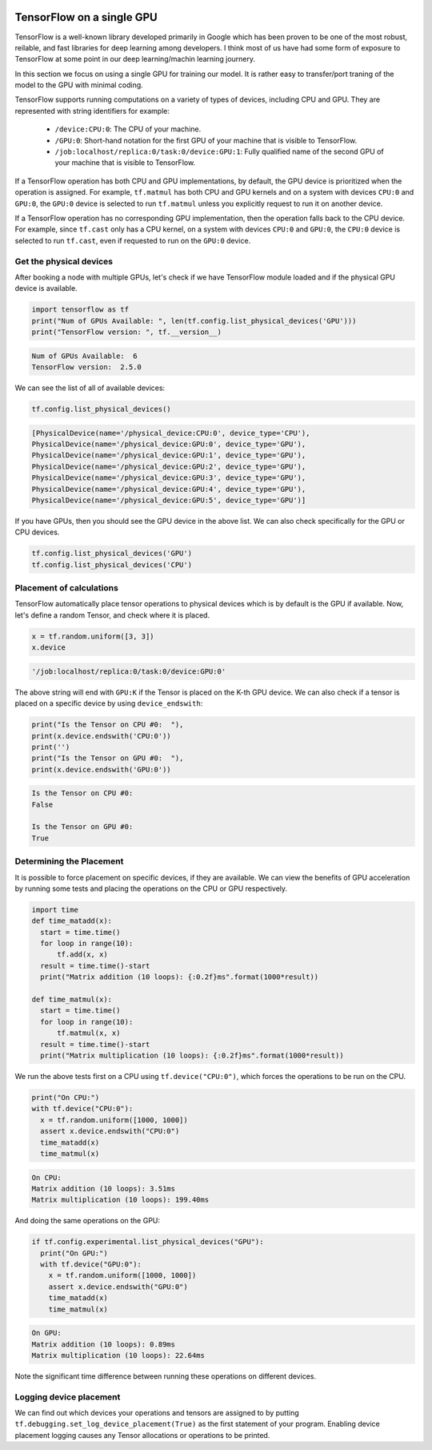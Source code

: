 .. _tf_intro:

.. figure :: https://www.gstatic.com/devrel-devsite/prod/v93a6dcf50ad5e38e51034415df5b4a8345b5c8613f785e48818ae468dabf73c8/tensorflow/images/lockup.svg
  :width: 40%

    `(Image Source) <https://www.tensorflow.org>`_

TensorFlow on a single GPU
==========================

TensorFlow is a well-known library developed primarily in Google which has been
proven to be one of the most robust, reilable, and fast libraries for deep learning
among developers. I think most of us have had some form of exposure to TensorFlow
at some point in our deep learning/machin learning journery.

In this section we focus on using a single GPU for training our model. It is rather
easy to transfer/port traning of the model to the GPU with minimal coding.

TensorFlow supports running computations on a variety of types of devices, including
CPU and GPU. They are represented with string identifiers for example:

  - ``/device:CPU:0``: The CPU of your machine.
  - ``/GPU:0``: Short-hand notation for the first GPU of your machine that is
    visible to TensorFlow.
  - ``/job:localhost/replica:0/task:0/device:GPU:1``: Fully qualified name of
    the second GPU of your machine that is visible to TensorFlow.

If a TensorFlow operation has both CPU and GPU implementations, by default,
the GPU device is prioritized when the operation is assigned. For example, ``tf.matmul``
has both CPU and GPU kernels and on a system with devices ``CPU:0`` and ``GPU:0``,
the ``GPU:0`` device is selected to run ``tf.matmul`` unless you explicitly request
to run it on another device.

If a TensorFlow operation has no corresponding GPU implementation, then the operation
falls back to the CPU device. For example, since ``tf.cast`` only has a CPU kernel,
on a system with devices ``CPU:0`` and ``GPU:0``, the ``CPU:0`` device is selected
to run ``tf.cast``, even if requested to run on the ``GPU:0`` device.

Get the physical devices
________________________

After booking a node with multiple GPUs, let's check if we have TensorFlow module
loaded and if the physical GPU device is available.

.. code-block:: python

  import tensorflow as tf
  print("Num of GPUs Available: ", len(tf.config.list_physical_devices('GPU')))
  print("TensorFlow version: ", tf.__version__)

.. code-block:: bash

  Num of GPUs Available:  6
  TensorFlow version:  2.5.0

We can see the list of all of available devices:

.. code-block:: python

  tf.config.list_physical_devices()

.. code-block :: bash

  [PhysicalDevice(name='/physical_device:CPU:0', device_type='CPU'),
  PhysicalDevice(name='/physical_device:GPU:0', device_type='GPU'),
  PhysicalDevice(name='/physical_device:GPU:1', device_type='GPU'),
  PhysicalDevice(name='/physical_device:GPU:2', device_type='GPU'),
  PhysicalDevice(name='/physical_device:GPU:3', device_type='GPU'),
  PhysicalDevice(name='/physical_device:GPU:4', device_type='GPU'),
  PhysicalDevice(name='/physical_device:GPU:5', device_type='GPU')]

If you have GPUs, then you should see the GPU device in the above list.
We can also check specifically for the GPU or CPU devices.

.. code-block:: python

  tf.config.list_physical_devices('GPU')
  tf.config.list_physical_devices('CPU')

Placement of calculations
_________________________

TensorFlow automatically place tensor operations to physical devices which is by
default is the GPU if available. Now, let's define a random Tensor, and check where
it is placed.

.. code-block:: python

  x = tf.random.uniform([3, 3])
  x.device

.. code-block :: bash

  '/job:localhost/replica:0/task:0/device:GPU:0'

The above string will end with ``GPU:K`` if the Tensor is placed on the K-th GPU device.
We can also check if a tensor is placed on a specific device by using ``device_endswith``:

.. code-block :: python

  print("Is the Tensor on CPU #0:  "),
  print(x.device.endswith('CPU:0'))
  print('')
  print("Is the Tensor on GPU #0:  "),
  print(x.device.endswith('GPU:0'))

.. code-block :: bash

  Is the Tensor on CPU #0:
  False

  Is the Tensor on GPU #0:
  True

Determining the Placement
_________________________

It is possible to force placement on specific devices, if they are available. We can view
the benefits of GPU acceleration by running some tests and placing the operations on
the CPU or GPU respectively.

.. code-block :: python

  import time
  def time_matadd(x):
    start = time.time()
    for loop in range(10):
        tf.add(x, x)
    result = time.time()-start
    print("Matrix addition (10 loops): {:0.2f}ms".format(1000*result))

  def time_matmul(x):
    start = time.time()
    for loop in range(10):
        tf.matmul(x, x)
    result = time.time()-start
    print("Matrix multiplication (10 loops): {:0.2f}ms".format(1000*result))

We run the above tests first on a CPU using ``tf.device("CPU:0")``,
which forces the operations to be run on the CPU.

.. code-block :: python

  print("On CPU:")
  with tf.device("CPU:0"):
    x = tf.random.uniform([1000, 1000])
    assert x.device.endswith("CPU:0")
    time_matadd(x)
    time_matmul(x)

.. code-block :: bash

  On CPU:
  Matrix addition (10 loops): 3.51ms
  Matrix multiplication (10 loops): 199.40ms

And doing the same operations on the GPU:

.. code-block :: python

  if tf.config.experimental.list_physical_devices("GPU"):
    print("On GPU:")
    with tf.device("GPU:0"):
      x = tf.random.uniform([1000, 1000])
      assert x.device.endswith("GPU:0")
      time_matadd(x)
      time_matmul(x)

.. code-block :: bash

  On GPU:
  Matrix addition (10 loops): 0.89ms
  Matrix multiplication (10 loops): 22.64ms

Note the significant time difference between running these operations on different devices.

Logging device placement
________________________

We can find out which devices your operations and tensors are assigned to by putting
``tf.debugging.set_log_device_placement(True)`` as the first statement of your program.
Enabling device placement logging causes any Tensor allocations or operations to be printed.

.. exercise :: Training on CPU and GPU

  You can find two neural networks for image classifier for the `The Street View
  House Numbers (SVHN)` dataset in the github :download:`SVHN notebook  <code/SVHN_class.ipynb>`.
  Try to train the model on CPU and GPU. Compare the results.

  Can you place manually some parts on GPU and some on CPU?
